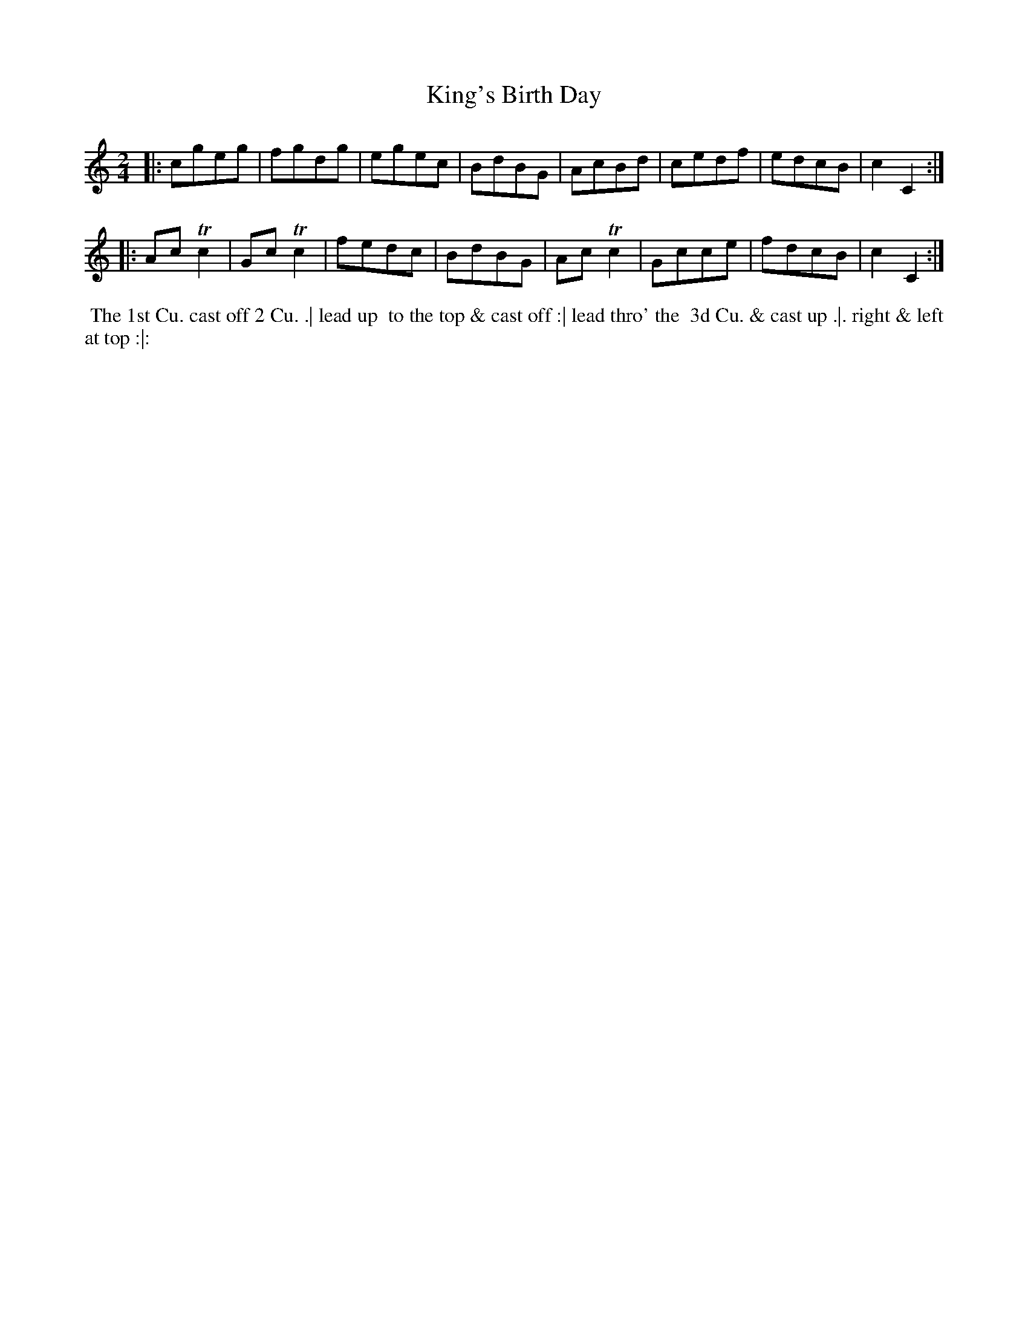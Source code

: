 X: 030
T: King's Birth Day
B: 204 Favourite Country Dances
N: Published by Straight & Skillern, London ca.1775
F: http://imslp.org/wiki/204_Favourite_Country_Dances_(Various) p.15 #30
Z: 2014 John Chambers <jc:trillian.mit.edu>
M: 2/4
L: 1/8
K: C
% - - - - - - - - - - - - - - - - - - - - - - - - -
|:\
cgeg | fgdg | egec | BdBG |\
AcBd | cedf | edcB | c2C2 :|
|:\
AcTc2 | GcTc2 | fedc | BdBG |\
AcTc2 | Gcce | fdcB | c2C2 :|
% - - - - - - - - - - - - - - - - - - - - - - - - -
%%begintext align
%% The 1st Cu. cast off 2 Cu. .| lead up
%% to the top & cast off :| lead thro' the
%% 3d Cu. & cast up .|. right & left at top :|:
%%endtext

